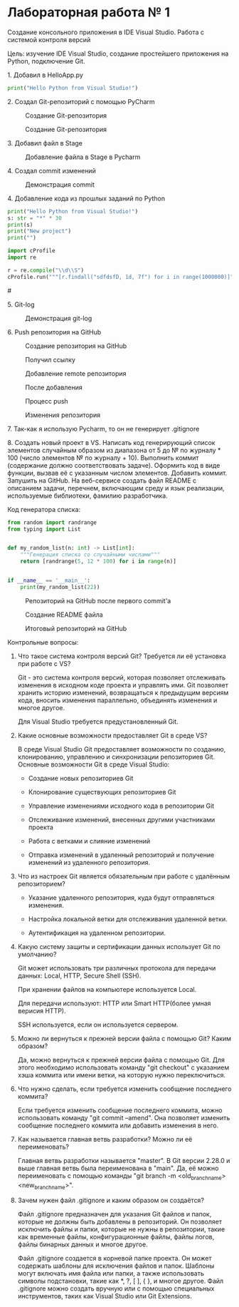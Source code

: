 * Лабораторная работа № 1

Создание консольного приложения в IDE Visual Studio. Работа с системой контроля версий

Цель: изучение IDE Visual Studio, создание простейшего приложения на Python, подключение Git.


​1. Добавил в HelloApp.py

   #+begin_src python
print("Hello Python from Visual Studio!")
   #+end_src

​2. Создал Git-репозиторий с помощью PyCharm

#+CAPTION: Создание Git-репозитория
[[file:images/20230222-094130_screenshot.png]]


#+CAPTION: Создание Git-репозитория
[[file:images/20230222-094147_screenshot.png]]

​3. Добавил файл в Stage

#+CAPTION: Добавление файла в Stage в Pycharm 
[[file:images/20230222-094325_screenshot.png]]

​4. Создал commit изменений

#+CAPTION: Демонстрация commit
[[file:images/20230222-094612_screenshot.png]]

​4. Добавление кода из прошлых заданий по Python

   #+begin_src python
print("Hello Python from Visual Studio!")
s: str = "*" * 30
print(s)
print("New project")
print("")

import cProfile
import re

r = re.compile("\\d\\S")
cProfile.run("""[r.findall("sdfdsfD, 1d, 7f") for i in range(1000000)]""")

   #+end_src

#+CAPTION: Создание нового commit
#[[file:images/20230222-103001_screenshot.png]]


​5. Git-log

#+CAPTION: Демонстрация git-log
[[file:images/20230222-103105_screenshot.png]]



​6. Push репозитория на GitHub

#+CAPTION: Создание репозитория на GitHub
[[file:images/20230222-094932_screenshot.png]]

#+CAPTION: Получил ссылку
[[file:images/20230222-095050_screenshot.png]]

#+CAPTION: Добавление remote репозитория
[[file:images/20230222-095124_screenshot.png]]

#+CAPTION: После добавления
[[file:images/20230222-095207_screenshot.png]]


#+CAPTION: Процесс push
[[file:images/20230222-095249_screenshot.png]]


#+CAPTION: Изменения репозитория
[[file:images/20230222-104021_screenshot.png]]




​7. Так-как я использую Pycharm, то он не генерирует .gitignore

​8. Создать новый проект в VS. Написать код генерирующий список элементов случайным образом из диапазона от 5 до № по журналу * 100 (число элементов № по журналу + 10). Выполнить коммит (содержание должно соответствовать задаче). Оформить код в виде функции, вызвав её с указанным числом элементов. Добавить коммит. Запушить на GitHub. На веб-сервисе создать файл README с описанием задачи, перечнем, включающим среду и язык реализации, используемые библиотеки, фамилию разработчика.


Код генератора списка:
#+begin_src python
from random import randrange
from typing import List


def my_random_list(n: int) -> List[int]:
    """Генерация списка со случайными числами"""
    return [randrange(5, 12 * 100) for i in range(n)]


if __name__ == '__main__':
    print(my_random_list(22))

#+end_src


#+CAPTION: Репозиторий на GitHub после первого commit'a
[[file:images/20230222-101257_screenshot.png]]


#+CAPTION: Создание README файла
[[file:images/20230222-101436_screenshot.png]]

#+CAPTION: Итоговый репозиторий на GitHub
[[file:images/20230222-101505_screenshot.png]]


Контрольные вопросы:

1. Что такое система контроля версий Git? Требуется ли её установка при работе с VS? 

   Git - это система контроля версий,
   которая позволяет отслеживать изменения
   в исходном коде проекта и управлять ими.
   Git позволяет хранить историю изменений,
   возвращаться к предыдущим версиям кода, вносить изменения параллельно,
   объединять изменения и многое другое.

   Для Visual Studio требуется предустановленный Git.

2. Какие основные возможности предоставляет Git в среде VS? 

   В среде Visual Studio Git предоставляет возможности по созданию, клонированию, управлению и синхронизации репозиториев Git. Основные возможности Git в среде Visual Studio:
   - Создание новых репозиториев Git

   - Клонирование существующих репозиториев Git

   - Управление изменениями исходного кода в репозитории Git

   - Отслеживание изменений, внесенных другими участниками проекта

   - Работа с ветками и слияние изменений

   - Отправка изменений в удаленный репозиторий и получение изменений из удаленного репозитория.

3. Что из настроек Git является обязательным при работе с удалённым репозиторием? 

   - Указание удаленного репозитория, куда будут отправляться изменения.

   - Настройка локальной ветки для отслеживания удаленной ветки.

   - Аутентификация на удаленном репозитории.

4. Какую систему защиты и сертификации данных использует Git по умолчанию?

   Git может использовать три различных протокола для передачи данных:
   Local, HTTP, Secure Shell (SSH).

   При хранении файлов на компьютере используется Local.

   Для передачи используют: HTTP или Smart HTTP(более умная верисия HTTP).

   SSH используется, если он используется сервером.

5. Можно ли вернуться к прежней версии файла с помощью Git? Каким образом? 

   Да, можно вернуться к прежней версии файла с помощью Git.
   Для этого необходимо использовать команду "git checkout"
   с указанием хэша коммита или имени ветки, на которую нужно переключиться.

6. Что нужно сделать, если требуется изменить сообщение последнего коммита?

   Если требуется изменить сообщение последнего коммита,
   можно использовать команду "git commit --amend".
   Она позволяет изменить сообщение последнего коммита
   или добавить изменения в него.

7. Как называется главная ветвь разработки? Можно ли её переименовать?

   Главная ветвь разработки называется "master". В Git версии 2.28.0 и выше главная ветвь была переименована в "main".
   Да, её можно переименовать с помощью команды "git branch -m <old_branch_name> <new_branch_name>".

8. Зачем нужен файл .gitignore и каким образом он создаётся?

   Файл .gitignore предназначен для указания Git файлов и папок,
   которые не должны быть добавлены в репозиторий.
   Он позволяет исключить файлы и папки, которые не нужны в репозитории,
   такие как временные файлы, конфигурационные файлы,
   файлы логов, файлы бинарных данных и многое другое.

   Файл .gitignore создается в корневой папке проекта.
   Он может содержать шаблоны для исключения файлов и папок.
   Шаблоны могут включать имя файла или папки, а также использовать
   символы подстановки, такие как *, ?, [ ], { }, и многое другое.
   Файл .gitignore можно создать вручную или с помощью специальных инструментов,
   таких как Visual Studio или Git Extensions.

